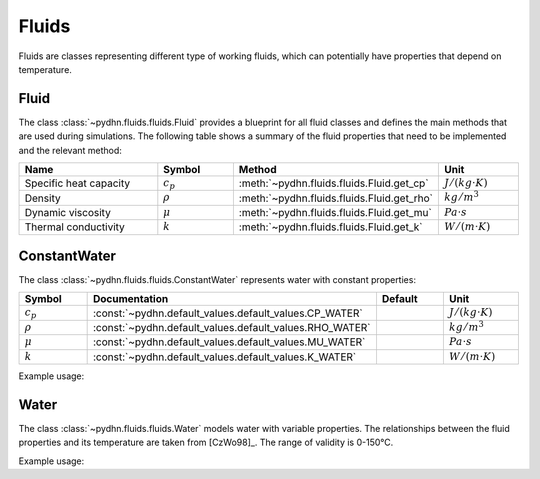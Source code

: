 Fluids
=================

Fluids are classes representing different type of working fluids, which can potentially have properties that depend on temperature.

Fluid
----------

The class :class:`~pydhn.fluids.fluids.Fluid` provides a blueprint for all fluid classes and defines the main methods that are used during simulations. The following table shows a summary of the fluid properties that need to be implemented and the relevant method:

.. list-table::
    :widths: 40 20 20 20
    :header-rows: 1

    * - Name
      - Symbol
      - Method
      - Unit
    * - Specific heat capacity
      - :math:`c_p`
      - :meth:`~pydhn.fluids.fluids.Fluid.get_cp`
      - :math:`J/(kg \cdot K)`
    * - Density
      - :math:`\rho`
      - :meth:`~pydhn.fluids.fluids.Fluid.get_rho`
      - :math:`kg/m^3`
    * - Dynamic viscosity
      - :math:`\mu`
      - :meth:`~pydhn.fluids.fluids.Fluid.get_mu`
      - :math:`Pa \cdot s`
    * - Thermal conductivity
      - :math:`k`
      - :meth:`~pydhn.fluids.fluids.Fluid.get_k`
      - :math:`W/(m \cdot K)`


ConstantWater
---------------

The class :class:`~pydhn.fluids.fluids.ConstantWater` represents water with constant properties:

.. list-table::
    :widths: 25 25 25 25
    :header-rows: 1

    * - Symbol
      - Documentation
      - Default
      - Unit
    * - :math:`c_p`
      - :const:`~pydhn.default_values.default_values.CP_WATER`
      - .. autovalue:: pydhn.default_values.default_values.CP_WATER
      - :math:`J/(kg \cdot K)`
    * - :math:`\rho`
      - :const:`~pydhn.default_values.default_values.RHO_WATER`
      - .. autovalue:: pydhn.default_values.default_values.RHO_WATER
      - :math:`kg/m^3`
    * - :math:`\mu`
      - :const:`~pydhn.default_values.default_values.MU_WATER`
      - .. autovalue:: pydhn.default_values.default_values.MU_WATER
      - :math:`Pa \cdot s`
    * - :math:`k`
      - :const:`~pydhn.default_values.default_values.K_WATER`
      - .. autovalue:: pydhn.default_values.default_values.K_WATER
      - :math:`W/(m \cdot K)`

Example usage:

.. doctest::

	>>> from pydhn.fluids import ConstantWater
	>>> fluid = ConstantWater()
	>>> # Print the fluid specific heat capacity at 60°C
	>>> print(fluid.get_cp(t=60))
	4182.0
	>>> # Print the fluid density at 40°C
	>>> print(fluid.get_rho(t=40))
	990.0


Water
-------

The class :class:`~pydhn.fluids.fluids.Water` models water with variable properties. The relationships between the fluid properties and its temperature are taken from [CzWo98]_. The range of validity is 0-150°C.

Example usage:

.. doctest::

	>>> from pydhn.fluids import Water
	>>> fluid = Water()
	>>> # Print the fluid specific heat capacity at 60°C
	>>> print(fluid.get_cp(t=60))
	4184.625980441447
	>>> # Print the fluid specific heat capacity at 40°C
	>>> print(fluid.get_cp(t=40))
	4178.8227047312685
